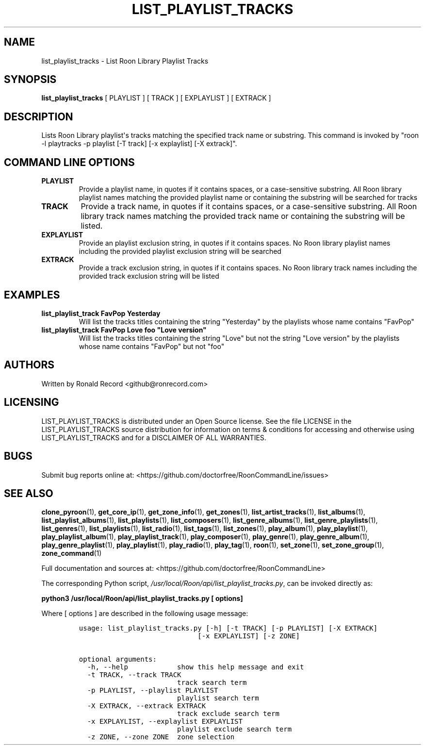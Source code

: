 .\" Automatically generated by Pandoc 2.19.2
.\"
.\" Define V font for inline verbatim, using C font in formats
.\" that render this, and otherwise B font.
.ie "\f[CB]x\f[]"x" \{\
. ftr V B
. ftr VI BI
. ftr VB B
. ftr VBI BI
.\}
.el \{\
. ftr V CR
. ftr VI CI
. ftr VB CB
. ftr VBI CBI
.\}
.TH "LIST_PLAYLIST_TRACKS" "1" "November 14, 2022" "list_playlist_tracks 2.0.1" "User Manual"
.hy
.SH NAME
.PP
list_playlist_tracks - List Roon Library Playlist Tracks
.SH SYNOPSIS
.PP
\f[B]list_playlist_tracks\f[R] [ PLAYLIST ] [ TRACK ] [ EXPLAYLIST ] [
EXTRACK ]
.SH DESCRIPTION
.PP
Lists Roon Library playlist\[aq]s tracks matching the specified track
name or substring.
This command is invoked by \[dq]roon -l playtracks -p playlist [-T
track] [-x explaylist] [-X extrack]\[dq].
.SH COMMAND LINE OPTIONS
.TP
\f[B]PLAYLIST\f[R]
Provide a playlist name, in quotes if it contains spaces, or a
case-sensitive substring.
All Roon library playlist names matching the provided playlist name or
containing the substring will be searched for tracks
.TP
\f[B]TRACK\f[R]
Provide a track name, in quotes if it contains spaces, or a
case-sensitive substring.
All Roon library track names matching the provided track name or
containing the substring will be listed.
.TP
\f[B]EXPLAYLIST\f[R]
Provide an playlist exclusion string, in quotes if it contains spaces.
No Roon library playlist names including the provided playlist exclusion
string will be searched
.TP
\f[B]EXTRACK\f[R]
Provide a track exclusion string, in quotes if it contains spaces.
No Roon library track names including the provided track exclusion
string will be listed
.SH EXAMPLES
.TP
\f[B]list_playlist_track FavPop Yesterday\f[R]
Will list the tracks titles containing the string \[dq]Yesterday\[dq] by
the playlists whose name contains \[dq]FavPop\[dq]
.TP
\f[B]list_playlist_track FavPop Love foo \[dq]Love version\[dq]\f[R]
Will list the tracks titles containing the string \[dq]Love\[dq] but not
the string \[dq]Love version\[dq] by the playlists whose name contains
\[dq]FavPop\[dq] but not \[dq]foo\[dq]
.SH AUTHORS
.PP
Written by Ronald Record <github@ronrecord.com>
.SH LICENSING
.PP
LIST_PLAYLIST_TRACKS is distributed under an Open Source license.
See the file LICENSE in the LIST_PLAYLIST_TRACKS source distribution for
information on terms & conditions for accessing and otherwise using
LIST_PLAYLIST_TRACKS and for a DISCLAIMER OF ALL WARRANTIES.
.SH BUGS
.PP
Submit bug reports online at:
<https://github.com/doctorfree/RoonCommandLine/issues>
.SH SEE ALSO
.PP
\f[B]clone_pyroon\f[R](1), \f[B]get_core_ip\f[R](1),
\f[B]get_zone_info\f[R](1), \f[B]get_zones\f[R](1),
\f[B]list_artist_tracks\f[R](1), \f[B]list_albums\f[R](1),
\f[B]list_playlist_albums\f[R](1), \f[B]list_playlists\f[R](1),
\f[B]list_composers\f[R](1), \f[B]list_genre_albums\f[R](1),
\f[B]list_genre_playlists\f[R](1), \f[B]list_genres\f[R](1),
\f[B]list_playlists\f[R](1), \f[B]list_radio\f[R](1),
\f[B]list_tags\f[R](1), \f[B]list_zones\f[R](1),
\f[B]play_album\f[R](1), \f[B]play_playlist\f[R](1),
\f[B]play_playlist_album\f[R](1), \f[B]play_playlist_track\f[R](1),
\f[B]play_composer\f[R](1), \f[B]play_genre\f[R](1),
\f[B]play_genre_album\f[R](1), \f[B]play_genre_playlist\f[R](1),
\f[B]play_playlist\f[R](1), \f[B]play_radio\f[R](1),
\f[B]play_tag\f[R](1), \f[B]roon\f[R](1), \f[B]set_zone\f[R](1),
\f[B]set_zone_group\f[R](1), \f[B]zone_command\f[R](1)
.PP
Full documentation and sources at:
<https://github.com/doctorfree/RoonCommandLine>
.PP
The corresponding Python script,
\f[I]/usr/local/Roon/api/list_playlist_tracks.py\f[R], can be invoked
directly as:
.PP
\f[B]python3 /usr/local/Roon/api/list_playlist_tracks.py [ options]\f[R]
.PP
Where [ options ] are described in the following usage message:
.IP
.nf
\f[C]
usage: list_playlist_tracks.py [-h] [-t TRACK] [-p PLAYLIST] [-X EXTRACK]
                             [-x EXPLAYLIST] [-z ZONE]

optional arguments:
  -h, --help            show this help message and exit
  -t TRACK, --track TRACK
                        track search term
  -p PLAYLIST, --playlist PLAYLIST
                        playlist search term
  -X EXTRACK, --extrack EXTRACK
                        track exclude search term
  -x EXPLAYLIST, --explaylist EXPLAYLIST
                        playlist exclude search term
  -z ZONE, --zone ZONE  zone selection
\f[R]
.fi
